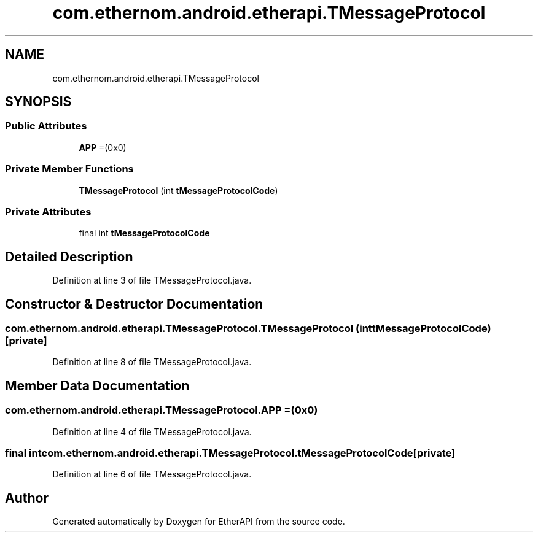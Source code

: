 .TH "com.ethernom.android.etherapi.TMessageProtocol" 3 "Fri Nov 1 2019" "EtherAPI" \" -*- nroff -*-
.ad l
.nh
.SH NAME
com.ethernom.android.etherapi.TMessageProtocol
.SH SYNOPSIS
.br
.PP
.SS "Public Attributes"

.in +1c
.ti -1c
.RI "\fBAPP\fP =(0x0)"
.br
.in -1c
.SS "Private Member Functions"

.in +1c
.ti -1c
.RI "\fBTMessageProtocol\fP (int \fBtMessageProtocolCode\fP)"
.br
.in -1c
.SS "Private Attributes"

.in +1c
.ti -1c
.RI "final int \fBtMessageProtocolCode\fP"
.br
.in -1c
.SH "Detailed Description"
.PP 
Definition at line 3 of file TMessageProtocol\&.java\&.
.SH "Constructor & Destructor Documentation"
.PP 
.SS "com\&.ethernom\&.android\&.etherapi\&.TMessageProtocol\&.TMessageProtocol (int tMessageProtocolCode)\fC [private]\fP"

.PP
Definition at line 8 of file TMessageProtocol\&.java\&.
.SH "Member Data Documentation"
.PP 
.SS "com\&.ethernom\&.android\&.etherapi\&.TMessageProtocol\&.APP =(0x0)"

.PP
Definition at line 4 of file TMessageProtocol\&.java\&.
.SS "final int com\&.ethernom\&.android\&.etherapi\&.TMessageProtocol\&.tMessageProtocolCode\fC [private]\fP"

.PP
Definition at line 6 of file TMessageProtocol\&.java\&.

.SH "Author"
.PP 
Generated automatically by Doxygen for EtherAPI from the source code\&.
